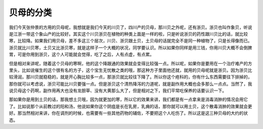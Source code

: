 贝母的分类
================

我们今天张仲景的方用的贝母呢，我想就是我们今天的川贝了，四川产的贝母，那川贝之外呢，还有浙贝。浙贝也叫作象贝，听说是江浙一带这个象山产的比较好。其实这个川贝浙贝在植物的种类上面是一样的啦，只是听说浙贝的药性跟川贝比的话，就比较寒，比较降。如果我们用贝母，差不多这三个层次，川贝、浙贝跟土贝，土贝母的话就完全不是同一种植物了，只是长得像而已。浙贝就比川贝寒，土贝又比浙贝寒，就是这样子一个大概的状况，同学要认识。所以如果你同样是用三钱，你用川贝大概不会倒脾胃，可是你用到浙贝，这个人可能就会觉得，吃了之后，人有点虚，有点累。

但是相对来讲呢，随着这个贝母的寒啊，他的这个降跟通的效果就会变得比较强一点。所以呢，如果你是要用在一个治疗难产的方里头，比如说催生的这个很有名的方子，这个宝生无忧散之类的哦，那这种方子里面他还就，就用的贝母呢就是浙贝。因为浙贝比较滑润，那川贝就稳稳的，就是开心胸比较多一点，那浙贝就比较往下降了。所以你这个疮科的，你有什么东西需要往下排掉的，那你就可以考虑说，浙贝可能比川贝要强一点。但是浙贝这个清热降泻的力道呢，就是副作用大概也会多那么一点点。当然了，我说贝母这个药啊，副作用再大也没有龙胆草、没有大黄那么大了，但是相对之下，我们平常吃保养的话要认识一下。

那如果你是用到土贝的话，那我想土贝哦，因为就更加的寒，所以它的效果来讲，我们都是有一点拿来是消毒消肿的情况会用它了。比如说那个从前教过的阳和汤，他说如果你这个阴疽是长在乳房，乳痈的话，那你就可以用土贝，这个散毒消肿的效果就会更好。那当然相对来讲，你在调剂的时候，也需要有一些其他药物的辅佐，不要把这个人吃伤了。所以这是这三种贝母的大约的状态。
